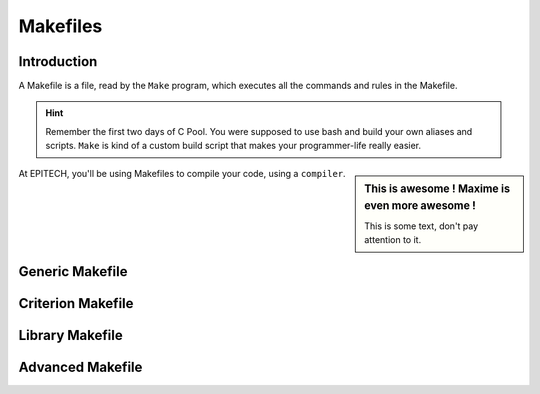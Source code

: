 .. EPITECH 2022 - Technical Documentation documentation master file, created by
   sphinx-quickstart on Tue Nov  7 09:05:01 2017.
   You can adapt this file completely to your liking, but it should at least
   contain the root `toctree` directive.

Makefiles
=========

Introduction
------------

A Makefile is a file, read by the ``Make`` program, which executes all the
commands and rules in the Makefile.

.. hint::
   Remember the first two days of C Pool. You were supposed to use bash and
   build your own aliases and scripts. ``Make`` is kind of a custom build 
   script that makes your programmer-life really easier.

.. sidebar:: This is awesome !
   Maxime is even more awesome !

   This is some text, don't pay attention to it.

At EPITECH, you'll be using Makefiles to compile your code, using a
``compiler``.

Generic Makefile
----------------

Criterion Makefile
------------------

Library Makefile
----------------

Advanced Makefile
-----------------
